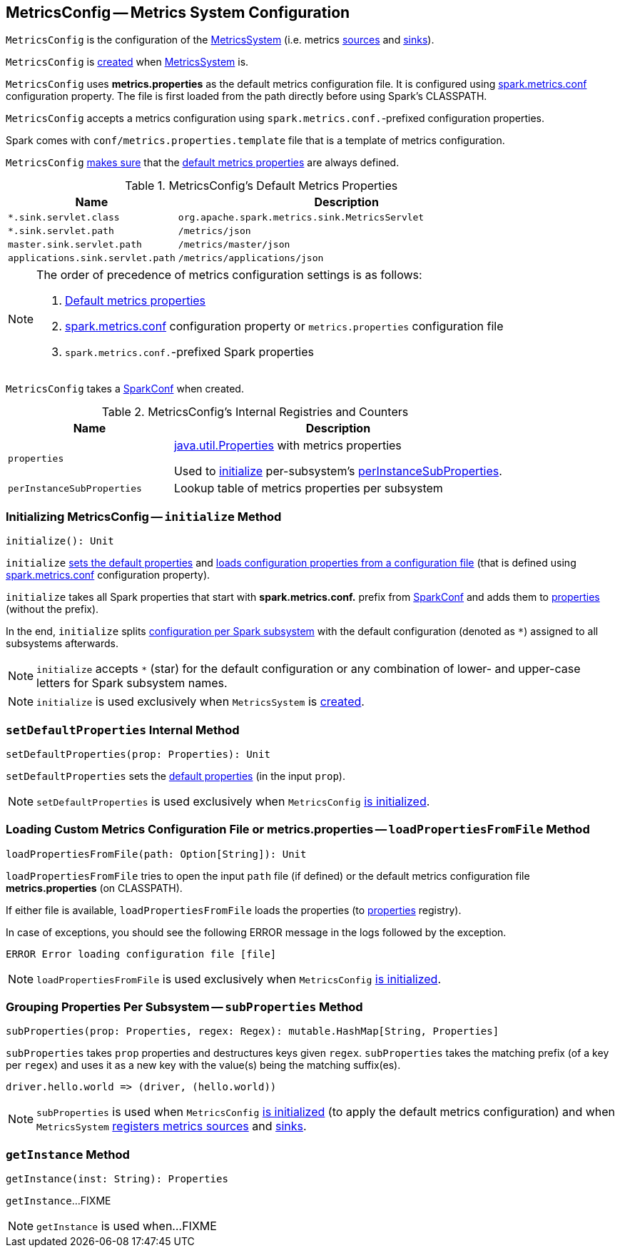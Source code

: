 == [[MetricsConfig]] MetricsConfig -- Metrics System Configuration

`MetricsConfig` is the configuration of the link:spark-metrics-MetricsSystem.adoc[MetricsSystem] (i.e. metrics link:spark-metrics-Source.adoc[sources] and link:spark-metrics-Sink.adoc[sinks]).

`MetricsConfig` is <<creating-instance, created>> when link:spark-metrics-MetricsSystem.adoc#creating-instance[MetricsSystem] is.

`MetricsConfig` uses *metrics.properties* as the default metrics configuration file. It is configured using link:spark-metrics-properties.adoc#spark.metrics.conf[spark.metrics.conf] configuration property. The file is first loaded from the path directly before using Spark's CLASSPATH.

`MetricsConfig` accepts a metrics configuration using ``spark.metrics.conf.``-prefixed configuration properties.

Spark comes with `conf/metrics.properties.template` file that is a template of metrics configuration.

`MetricsConfig` <<setDefaultProperties, makes sure>> that the <<default-properties, default metrics properties>> are always defined.

[[default-properties]]
.MetricsConfig's Default Metrics Properties
[cols="1,2",options="header",width="100%"]
|===
| Name
| Description

| `*.sink.servlet.class`
| `org.apache.spark.metrics.sink.MetricsServlet`

| `*.sink.servlet.path`
| `/metrics/json`

| `master.sink.servlet.path`
| `/metrics/master/json`

| `applications.sink.servlet.path`
| `/metrics/applications/json`
|===

[NOTE]
====
The order of precedence of metrics configuration settings is as follows:

. <<default-properties, Default metrics properties>>
. link:spark-metrics-properties.adoc#spark.metrics.conf[spark.metrics.conf] configuration property or `metrics.properties` configuration file
. ``spark.metrics.conf.``-prefixed Spark properties
====

[[creating-instance]]
[[conf]]
`MetricsConfig` takes a link:spark-SparkConf.adoc[SparkConf] when created.

[[internal-registries]]
.MetricsConfig's Internal Registries and Counters
[cols="1,2",options="header",width="100%"]
|===
| Name
| Description

| [[properties]] `properties`
| https://docs.oracle.com/javase/8/docs/api/java/util/Properties.html[java.util.Properties] with metrics properties

Used to <<initialize, initialize>> per-subsystem's <<perInstanceSubProperties, perInstanceSubProperties>>.

| [[perInstanceSubProperties]] `perInstanceSubProperties`
| Lookup table of metrics properties per subsystem
|===

=== [[initialize]] Initializing MetricsConfig -- `initialize` Method

[source, scala]
----
initialize(): Unit
----

`initialize` <<setDefaultProperties, sets the default properties>> and <<loadPropertiesFromFile, loads configuration properties from a configuration file>> (that is defined using link:spark-metrics-properties.adoc#spark.metrics.conf[spark.metrics.conf] configuration property).

`initialize` takes all Spark properties that start with *spark.metrics.conf.* prefix from <<conf, SparkConf>> and adds them to <<properties, properties>> (without the prefix).

In the end, `initialize` splits <<perInstanceSubProperties, configuration per Spark subsystem>> with the default configuration (denoted as `*`) assigned to all subsystems afterwards.

NOTE: `initialize` accepts `*` (star) for the default configuration or any combination of lower- and upper-case letters for Spark subsystem names.

NOTE: `initialize` is used exclusively when `MetricsSystem` is link:spark-metrics-MetricsSystem.adoc#creating-instance[created].

=== [[setDefaultProperties]] `setDefaultProperties` Internal Method

[source, scala]
----
setDefaultProperties(prop: Properties): Unit
----

`setDefaultProperties` sets the <<default-properties, default properties>> (in the input `prop`).

NOTE: `setDefaultProperties` is used exclusively when `MetricsConfig` <<initialize, is initialized>>.

=== [[loadPropertiesFromFile]] Loading Custom Metrics Configuration File or metrics.properties -- `loadPropertiesFromFile` Method

[source, scala]
----
loadPropertiesFromFile(path: Option[String]): Unit
----

`loadPropertiesFromFile` tries to open the input `path` file (if defined) or the default metrics configuration file *metrics.properties* (on CLASSPATH).

If either file is available, `loadPropertiesFromFile` loads the properties (to <<properties, properties>> registry).

In case of exceptions, you should see the following ERROR message in the logs followed by the exception.

```
ERROR Error loading configuration file [file]
```

NOTE: `loadPropertiesFromFile` is used exclusively when `MetricsConfig` <<initialize, is initialized>>.

=== [[subProperties]] Grouping Properties Per Subsystem -- `subProperties` Method

[source, scala]
----
subProperties(prop: Properties, regex: Regex): mutable.HashMap[String, Properties]
----

`subProperties` takes `prop` properties and destructures keys given `regex`. `subProperties` takes the matching prefix (of a key per `regex`) and uses it as a new key with the value(s) being the matching suffix(es).

[source, scala]
----
driver.hello.world => (driver, (hello.world))
----

NOTE: `subProperties` is used when `MetricsConfig` <<initialize, is initialized>> (to apply the default metrics configuration) and when `MetricsSystem` link:spark-metrics-MetricsSystem.adoc#registerSources[registers metrics sources] and link:spark-metrics-MetricsSystem.adoc#registerSinks[sinks].

=== [[getInstance]] `getInstance` Method

[source, scala]
----
getInstance(inst: String): Properties
----

`getInstance`...FIXME

NOTE: `getInstance` is used when...FIXME
